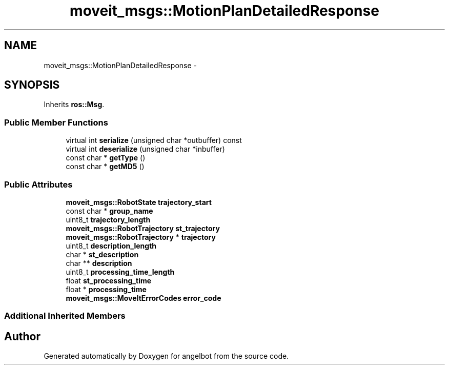 .TH "moveit_msgs::MotionPlanDetailedResponse" 3 "Sat Jul 9 2016" "angelbot" \" -*- nroff -*-
.ad l
.nh
.SH NAME
moveit_msgs::MotionPlanDetailedResponse \- 
.SH SYNOPSIS
.br
.PP
.PP
Inherits \fBros::Msg\fP\&.
.SS "Public Member Functions"

.in +1c
.ti -1c
.RI "virtual int \fBserialize\fP (unsigned char *outbuffer) const "
.br
.ti -1c
.RI "virtual int \fBdeserialize\fP (unsigned char *inbuffer)"
.br
.ti -1c
.RI "const char * \fBgetType\fP ()"
.br
.ti -1c
.RI "const char * \fBgetMD5\fP ()"
.br
.in -1c
.SS "Public Attributes"

.in +1c
.ti -1c
.RI "\fBmoveit_msgs::RobotState\fP \fBtrajectory_start\fP"
.br
.ti -1c
.RI "const char * \fBgroup_name\fP"
.br
.ti -1c
.RI "uint8_t \fBtrajectory_length\fP"
.br
.ti -1c
.RI "\fBmoveit_msgs::RobotTrajectory\fP \fBst_trajectory\fP"
.br
.ti -1c
.RI "\fBmoveit_msgs::RobotTrajectory\fP * \fBtrajectory\fP"
.br
.ti -1c
.RI "uint8_t \fBdescription_length\fP"
.br
.ti -1c
.RI "char * \fBst_description\fP"
.br
.ti -1c
.RI "char ** \fBdescription\fP"
.br
.ti -1c
.RI "uint8_t \fBprocessing_time_length\fP"
.br
.ti -1c
.RI "float \fBst_processing_time\fP"
.br
.ti -1c
.RI "float * \fBprocessing_time\fP"
.br
.ti -1c
.RI "\fBmoveit_msgs::MoveItErrorCodes\fP \fBerror_code\fP"
.br
.in -1c
.SS "Additional Inherited Members"


.SH "Author"
.PP 
Generated automatically by Doxygen for angelbot from the source code\&.

